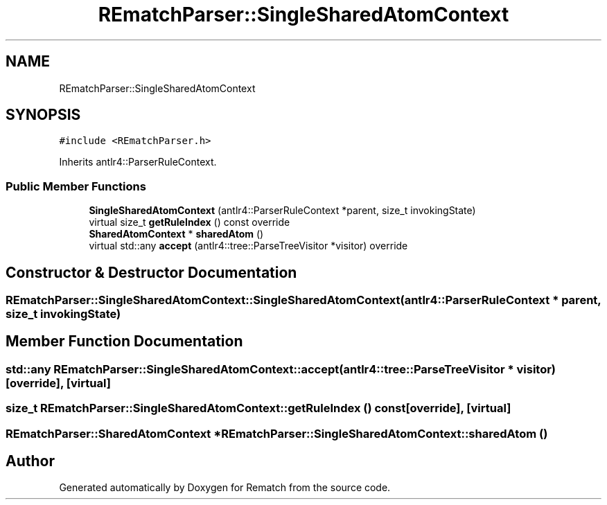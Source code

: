 .TH "REmatchParser::SingleSharedAtomContext" 3 "Mon Jan 30 2023" "Version 1" "Rematch" \" -*- nroff -*-
.ad l
.nh
.SH NAME
REmatchParser::SingleSharedAtomContext
.SH SYNOPSIS
.br
.PP
.PP
\fC#include <REmatchParser\&.h>\fP
.PP
Inherits antlr4::ParserRuleContext\&.
.SS "Public Member Functions"

.in +1c
.ti -1c
.RI "\fBSingleSharedAtomContext\fP (antlr4::ParserRuleContext *parent, size_t invokingState)"
.br
.ti -1c
.RI "virtual size_t \fBgetRuleIndex\fP () const override"
.br
.ti -1c
.RI "\fBSharedAtomContext\fP * \fBsharedAtom\fP ()"
.br
.ti -1c
.RI "virtual std::any \fBaccept\fP (antlr4::tree::ParseTreeVisitor *visitor) override"
.br
.in -1c
.SH "Constructor & Destructor Documentation"
.PP 
.SS "REmatchParser::SingleSharedAtomContext::SingleSharedAtomContext (antlr4::ParserRuleContext * parent, size_t invokingState)"

.SH "Member Function Documentation"
.PP 
.SS "std::any REmatchParser::SingleSharedAtomContext::accept (antlr4::tree::ParseTreeVisitor * visitor)\fC [override]\fP, \fC [virtual]\fP"

.SS "size_t REmatchParser::SingleSharedAtomContext::getRuleIndex () const\fC [override]\fP, \fC [virtual]\fP"

.SS "\fBREmatchParser::SharedAtomContext\fP * REmatchParser::SingleSharedAtomContext::sharedAtom ()"


.SH "Author"
.PP 
Generated automatically by Doxygen for Rematch from the source code\&.
